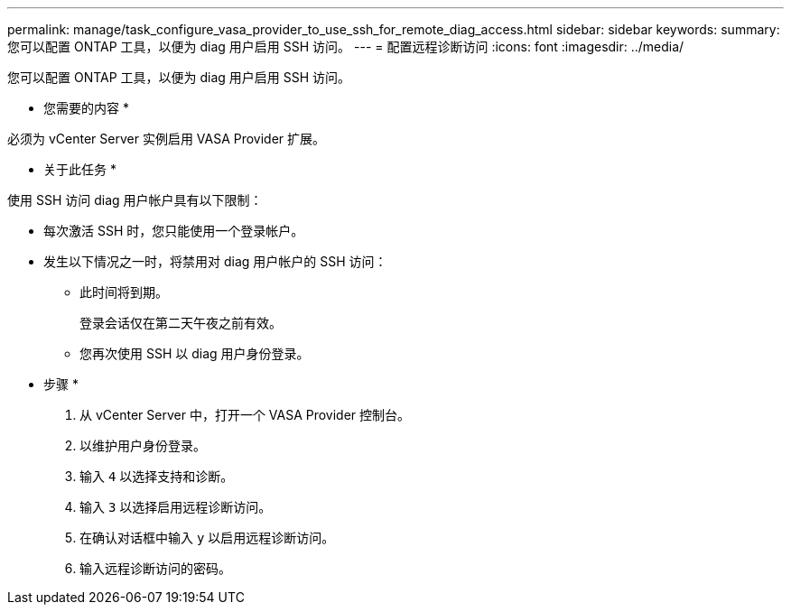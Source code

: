 ---
permalink: manage/task_configure_vasa_provider_to_use_ssh_for_remote_diag_access.html 
sidebar: sidebar 
keywords:  
summary: 您可以配置 ONTAP 工具，以便为 diag 用户启用 SSH 访问。 
---
= 配置远程诊断访问
:icons: font
:imagesdir: ../media/


[role="lead"]
您可以配置 ONTAP 工具，以便为 diag 用户启用 SSH 访问。

* 您需要的内容 *

必须为 vCenter Server 实例启用 VASA Provider 扩展。

* 关于此任务 *

使用 SSH 访问 diag 用户帐户具有以下限制：

* 每次激活 SSH 时，您只能使用一个登录帐户。
* 发生以下情况之一时，将禁用对 diag 用户帐户的 SSH 访问：
+
** 此时间将到期。
+
登录会话仅在第二天午夜之前有效。

** 您再次使用 SSH 以 diag 用户身份登录。




* 步骤 *

. 从 vCenter Server 中，打开一个 VASA Provider 控制台。
. 以维护用户身份登录。
. 输入 `4` 以选择支持和诊断。
. 输入 `3` 以选择启用远程诊断访问。
. 在确认对话框中输入 `y` 以启用远程诊断访问。
. 输入远程诊断访问的密码。

